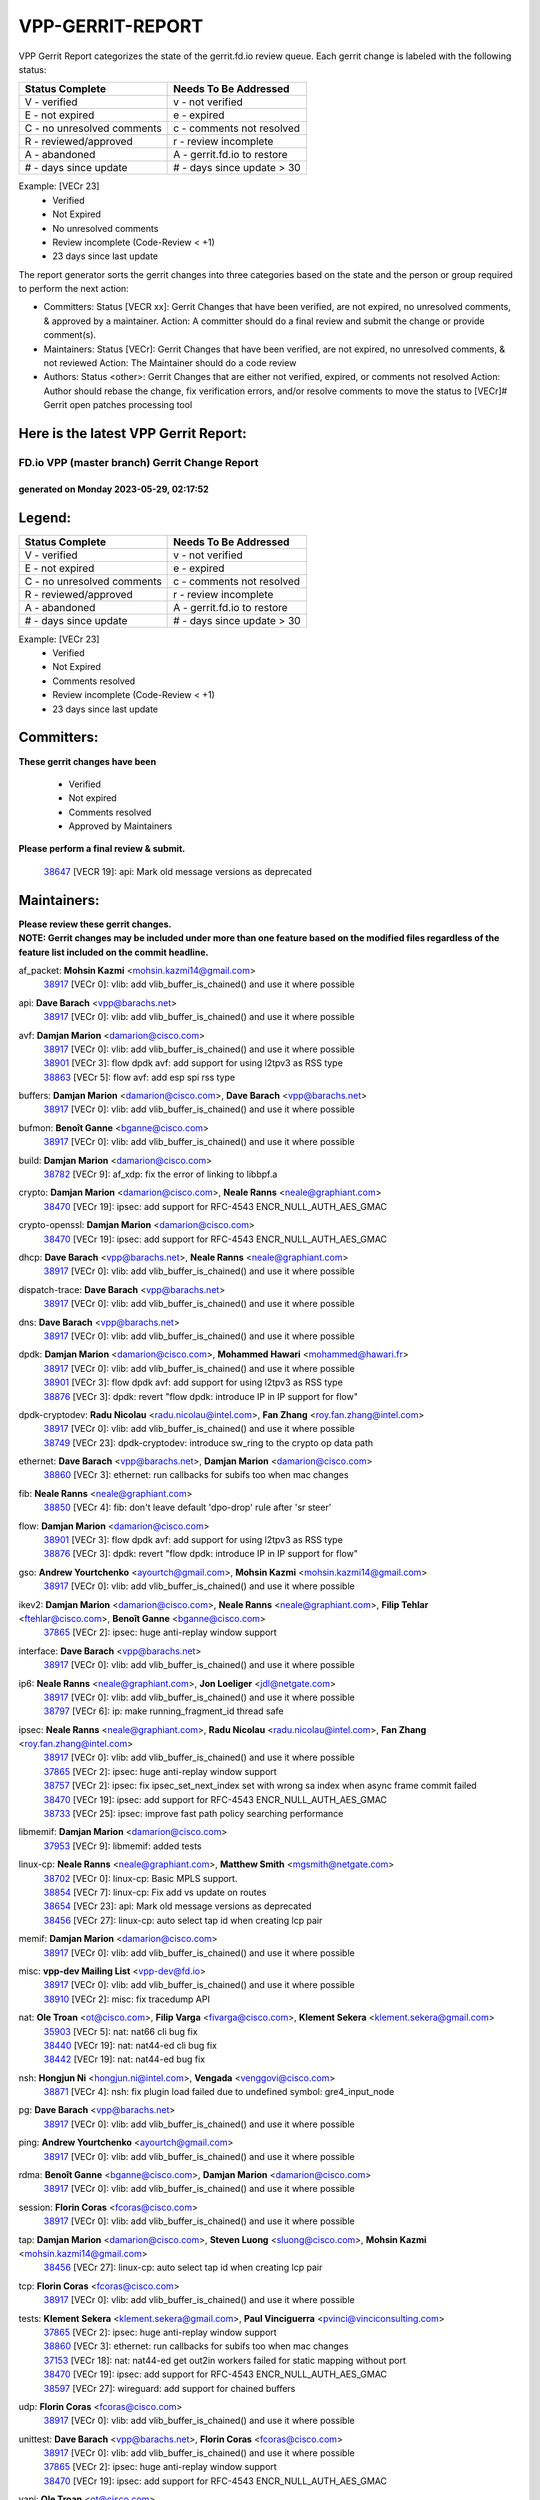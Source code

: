 #################
VPP-GERRIT-REPORT
#################

VPP Gerrit Report categorizes the state of the gerrit.fd.io review queue.  Each gerrit change is labeled with the following status:

========================== ===========================
Status Complete            Needs To Be Addressed
========================== ===========================
V - verified               v - not verified
E - not expired            e - expired
C - no unresolved comments c - comments not resolved
R - reviewed/approved      r - review incomplete
A - abandoned              A - gerrit.fd.io to restore
# - days since update      # - days since update > 30
========================== ===========================

Example: [VECr 23]
    - Verified
    - Not Expired
    - No unresolved comments
    - Review incomplete (Code-Review < +1)
    - 23 days since last update

The report generator sorts the gerrit changes into three categories based on the state and the person or group required to perform the next action:

- Committers:
  Status [VECR xx]: Gerrit Changes that have been verified, are not expired, no unresolved comments, & approved by a maintainer.
  Action: A committer should do a final review and submit the change or provide comment(s).

- Maintainers:
  Status [VECr]: Gerrit Changes that have been verified, are not expired, no unresolved comments, & not reviewed
  Action: The Maintainer should do a code review

- Authors:
  Status <other>: Gerrit Changes that are either not verified, expired, or comments not resolved
  Action: Author should rebase the change, fix verification errors, and/or resolve comments to move the status to [VECr]# Gerrit open patches processing tool

Here is the latest VPP Gerrit Report:
-------------------------------------

==============================================
FD.io VPP (master branch) Gerrit Change Report
==============================================
--------------------------------------------
generated on Monday 2023-05-29, 02:17:52
--------------------------------------------


Legend:
-------
========================== ===========================
Status Complete            Needs To Be Addressed
========================== ===========================
V - verified               v - not verified
E - not expired            e - expired
C - no unresolved comments c - comments not resolved
R - reviewed/approved      r - review incomplete
A - abandoned              A - gerrit.fd.io to restore
# - days since update      # - days since update > 30
========================== ===========================

Example: [VECr 23]
    - Verified
    - Not Expired
    - Comments resolved
    - Review incomplete (Code-Review < +1)
    - 23 days since last update


Committers:
-----------
| **These gerrit changes have been**

    - Verified
    - Not expired
    - Comments resolved
    - Approved by Maintainers

| **Please perform a final review & submit.**

  | `38647 <https:////gerrit.fd.io/r/c/vpp/+/38647>`_ [VECR 19]: api: Mark old message versions as deprecated

Maintainers:
------------
| **Please review these gerrit changes.**

| **NOTE: Gerrit changes may be included under more than one feature based on the modified files regardless of the feature list included on the commit headline.**

af_packet: **Mohsin Kazmi** <mohsin.kazmi14@gmail.com>
  | `38917 <https:////gerrit.fd.io/r/c/vpp/+/38917>`_ [VECr 0]: vlib: add vlib_buffer_is_chained() and use it where possible

api: **Dave Barach** <vpp@barachs.net>
  | `38917 <https:////gerrit.fd.io/r/c/vpp/+/38917>`_ [VECr 0]: vlib: add vlib_buffer_is_chained() and use it where possible

avf: **Damjan Marion** <damarion@cisco.com>
  | `38917 <https:////gerrit.fd.io/r/c/vpp/+/38917>`_ [VECr 0]: vlib: add vlib_buffer_is_chained() and use it where possible
  | `38901 <https:////gerrit.fd.io/r/c/vpp/+/38901>`_ [VECr 3]: flow dpdk avf: add support for using l2tpv3 as RSS type
  | `38863 <https:////gerrit.fd.io/r/c/vpp/+/38863>`_ [VECr 5]: flow avf: add esp spi rss type

buffers: **Damjan Marion** <damarion@cisco.com>, **Dave Barach** <vpp@barachs.net>
  | `38917 <https:////gerrit.fd.io/r/c/vpp/+/38917>`_ [VECr 0]: vlib: add vlib_buffer_is_chained() and use it where possible

bufmon: **Benoît Ganne** <bganne@cisco.com>
  | `38917 <https:////gerrit.fd.io/r/c/vpp/+/38917>`_ [VECr 0]: vlib: add vlib_buffer_is_chained() and use it where possible

build: **Damjan Marion** <damarion@cisco.com>
  | `38782 <https:////gerrit.fd.io/r/c/vpp/+/38782>`_ [VECr 9]: af_xdp: fix the error of linking to libbpf.a

crypto: **Damjan Marion** <damarion@cisco.com>, **Neale Ranns** <neale@graphiant.com>
  | `38470 <https:////gerrit.fd.io/r/c/vpp/+/38470>`_ [VECr 19]: ipsec: add support for RFC-4543 ENCR_NULL_AUTH_AES_GMAC

crypto-openssl: **Damjan Marion** <damarion@cisco.com>
  | `38470 <https:////gerrit.fd.io/r/c/vpp/+/38470>`_ [VECr 19]: ipsec: add support for RFC-4543 ENCR_NULL_AUTH_AES_GMAC

dhcp: **Dave Barach** <vpp@barachs.net>, **Neale Ranns** <neale@graphiant.com>
  | `38917 <https:////gerrit.fd.io/r/c/vpp/+/38917>`_ [VECr 0]: vlib: add vlib_buffer_is_chained() and use it where possible

dispatch-trace: **Dave Barach** <vpp@barachs.net>
  | `38917 <https:////gerrit.fd.io/r/c/vpp/+/38917>`_ [VECr 0]: vlib: add vlib_buffer_is_chained() and use it where possible

dns: **Dave Barach** <vpp@barachs.net>
  | `38917 <https:////gerrit.fd.io/r/c/vpp/+/38917>`_ [VECr 0]: vlib: add vlib_buffer_is_chained() and use it where possible

dpdk: **Damjan Marion** <damarion@cisco.com>, **Mohammed Hawari** <mohammed@hawari.fr>
  | `38917 <https:////gerrit.fd.io/r/c/vpp/+/38917>`_ [VECr 0]: vlib: add vlib_buffer_is_chained() and use it where possible
  | `38901 <https:////gerrit.fd.io/r/c/vpp/+/38901>`_ [VECr 3]: flow dpdk avf: add support for using l2tpv3 as RSS type
  | `38876 <https:////gerrit.fd.io/r/c/vpp/+/38876>`_ [VECr 3]: dpdk: revert "flow dpdk: introduce IP in IP support for flow"

dpdk-cryptodev: **Radu Nicolau** <radu.nicolau@intel.com>, **Fan Zhang** <roy.fan.zhang@intel.com>
  | `38917 <https:////gerrit.fd.io/r/c/vpp/+/38917>`_ [VECr 0]: vlib: add vlib_buffer_is_chained() and use it where possible
  | `38749 <https:////gerrit.fd.io/r/c/vpp/+/38749>`_ [VECr 23]: dpdk-cryptodev: introduce sw_ring to the crypto op data path

ethernet: **Dave Barach** <vpp@barachs.net>, **Damjan Marion** <damarion@cisco.com>
  | `38860 <https:////gerrit.fd.io/r/c/vpp/+/38860>`_ [VECr 3]: ethernet: run callbacks for subifs too when mac changes

fib: **Neale Ranns** <neale@graphiant.com>
  | `38850 <https:////gerrit.fd.io/r/c/vpp/+/38850>`_ [VECr 4]: fib: don't leave default 'dpo-drop' rule after 'sr steer'

flow: **Damjan Marion** <damarion@cisco.com>
  | `38901 <https:////gerrit.fd.io/r/c/vpp/+/38901>`_ [VECr 3]: flow dpdk avf: add support for using l2tpv3 as RSS type
  | `38876 <https:////gerrit.fd.io/r/c/vpp/+/38876>`_ [VECr 3]: dpdk: revert "flow dpdk: introduce IP in IP support for flow"

gso: **Andrew Yourtchenko** <ayourtch@gmail.com>, **Mohsin Kazmi** <mohsin.kazmi14@gmail.com>
  | `38917 <https:////gerrit.fd.io/r/c/vpp/+/38917>`_ [VECr 0]: vlib: add vlib_buffer_is_chained() and use it where possible

ikev2: **Damjan Marion** <damarion@cisco.com>, **Neale Ranns** <neale@graphiant.com>, **Filip Tehlar** <ftehlar@cisco.com>, **Benoît Ganne** <bganne@cisco.com>
  | `37865 <https:////gerrit.fd.io/r/c/vpp/+/37865>`_ [VECr 2]: ipsec: huge anti-replay window support

interface: **Dave Barach** <vpp@barachs.net>
  | `38917 <https:////gerrit.fd.io/r/c/vpp/+/38917>`_ [VECr 0]: vlib: add vlib_buffer_is_chained() and use it where possible

ip6: **Neale Ranns** <neale@graphiant.com>, **Jon Loeliger** <jdl@netgate.com>
  | `38917 <https:////gerrit.fd.io/r/c/vpp/+/38917>`_ [VECr 0]: vlib: add vlib_buffer_is_chained() and use it where possible
  | `38797 <https:////gerrit.fd.io/r/c/vpp/+/38797>`_ [VECr 6]: ip: make running_fragment_id thread safe

ipsec: **Neale Ranns** <neale@graphiant.com>, **Radu Nicolau** <radu.nicolau@intel.com>, **Fan Zhang** <roy.fan.zhang@intel.com>
  | `38917 <https:////gerrit.fd.io/r/c/vpp/+/38917>`_ [VECr 0]: vlib: add vlib_buffer_is_chained() and use it where possible
  | `37865 <https:////gerrit.fd.io/r/c/vpp/+/37865>`_ [VECr 2]: ipsec: huge anti-replay window support
  | `38757 <https:////gerrit.fd.io/r/c/vpp/+/38757>`_ [VECr 2]: ipsec: fix ipsec_set_next_index set with wrong sa index when async frame commit failed
  | `38470 <https:////gerrit.fd.io/r/c/vpp/+/38470>`_ [VECr 19]: ipsec: add support for RFC-4543 ENCR_NULL_AUTH_AES_GMAC
  | `38733 <https:////gerrit.fd.io/r/c/vpp/+/38733>`_ [VECr 25]: ipsec: improve fast path policy searching performance

libmemif: **Damjan Marion** <damarion@cisco.com>
  | `37953 <https:////gerrit.fd.io/r/c/vpp/+/37953>`_ [VECr 9]: libmemif: added tests

linux-cp: **Neale Ranns** <neale@graphiant.com>, **Matthew Smith** <mgsmith@netgate.com>
  | `38702 <https:////gerrit.fd.io/r/c/vpp/+/38702>`_ [VECr 0]: linux-cp: Basic MPLS support.
  | `38854 <https:////gerrit.fd.io/r/c/vpp/+/38854>`_ [VECr 7]: linux-cp: Fix add vs update on routes
  | `38654 <https:////gerrit.fd.io/r/c/vpp/+/38654>`_ [VECr 23]: api: Mark old message versions as deprecated
  | `38456 <https:////gerrit.fd.io/r/c/vpp/+/38456>`_ [VECr 27]: linux-cp: auto select tap id when creating lcp pair

memif: **Damjan Marion** <damarion@cisco.com>
  | `38917 <https:////gerrit.fd.io/r/c/vpp/+/38917>`_ [VECr 0]: vlib: add vlib_buffer_is_chained() and use it where possible

misc: **vpp-dev Mailing List** <vpp-dev@fd.io>
  | `38917 <https:////gerrit.fd.io/r/c/vpp/+/38917>`_ [VECr 0]: vlib: add vlib_buffer_is_chained() and use it where possible
  | `38910 <https:////gerrit.fd.io/r/c/vpp/+/38910>`_ [VECr 2]: misc: fix tracedump API

nat: **Ole Troan** <ot@cisco.com>, **Filip Varga** <fivarga@cisco.com>, **Klement Sekera** <klement.sekera@gmail.com>
  | `35903 <https:////gerrit.fd.io/r/c/vpp/+/35903>`_ [VECr 5]: nat: nat66 cli bug fix
  | `38440 <https:////gerrit.fd.io/r/c/vpp/+/38440>`_ [VECr 19]: nat: nat44-ed cli bug fix
  | `38442 <https:////gerrit.fd.io/r/c/vpp/+/38442>`_ [VECr 19]: nat: nat44-ed bug fix

nsh: **Hongjun Ni** <hongjun.ni@intel.com>, **Vengada** <venggovi@cisco.com>
  | `38871 <https:////gerrit.fd.io/r/c/vpp/+/38871>`_ [VECr 4]: nsh: fix plugin load failed due to undefined symbol: gre4_input_node

pg: **Dave Barach** <vpp@barachs.net>
  | `38917 <https:////gerrit.fd.io/r/c/vpp/+/38917>`_ [VECr 0]: vlib: add vlib_buffer_is_chained() and use it where possible

ping: **Andrew Yourtchenko** <ayourtch@gmail.com>
  | `38917 <https:////gerrit.fd.io/r/c/vpp/+/38917>`_ [VECr 0]: vlib: add vlib_buffer_is_chained() and use it where possible

rdma: **Benoît Ganne** <bganne@cisco.com>, **Damjan Marion** <damarion@cisco.com>
  | `38917 <https:////gerrit.fd.io/r/c/vpp/+/38917>`_ [VECr 0]: vlib: add vlib_buffer_is_chained() and use it where possible

session: **Florin Coras** <fcoras@cisco.com>
  | `38917 <https:////gerrit.fd.io/r/c/vpp/+/38917>`_ [VECr 0]: vlib: add vlib_buffer_is_chained() and use it where possible

tap: **Damjan Marion** <damarion@cisco.com>, **Steven Luong** <sluong@cisco.com>, **Mohsin Kazmi** <mohsin.kazmi14@gmail.com>
  | `38456 <https:////gerrit.fd.io/r/c/vpp/+/38456>`_ [VECr 27]: linux-cp: auto select tap id when creating lcp pair

tcp: **Florin Coras** <fcoras@cisco.com>
  | `38917 <https:////gerrit.fd.io/r/c/vpp/+/38917>`_ [VECr 0]: vlib: add vlib_buffer_is_chained() and use it where possible

tests: **Klement Sekera** <klement.sekera@gmail.com>, **Paul Vinciguerra** <pvinci@vinciconsulting.com>
  | `37865 <https:////gerrit.fd.io/r/c/vpp/+/37865>`_ [VECr 2]: ipsec: huge anti-replay window support
  | `38860 <https:////gerrit.fd.io/r/c/vpp/+/38860>`_ [VECr 3]: ethernet: run callbacks for subifs too when mac changes
  | `37153 <https:////gerrit.fd.io/r/c/vpp/+/37153>`_ [VECr 18]: nat: nat44-ed get out2in workers failed for static mapping without port
  | `38470 <https:////gerrit.fd.io/r/c/vpp/+/38470>`_ [VECr 19]: ipsec: add support for RFC-4543 ENCR_NULL_AUTH_AES_GMAC
  | `38597 <https:////gerrit.fd.io/r/c/vpp/+/38597>`_ [VECr 27]: wireguard: add support for chained buffers

udp: **Florin Coras** <fcoras@cisco.com>
  | `38917 <https:////gerrit.fd.io/r/c/vpp/+/38917>`_ [VECr 0]: vlib: add vlib_buffer_is_chained() and use it where possible

unittest: **Dave Barach** <vpp@barachs.net>, **Florin Coras** <fcoras@cisco.com>
  | `38917 <https:////gerrit.fd.io/r/c/vpp/+/38917>`_ [VECr 0]: vlib: add vlib_buffer_is_chained() and use it where possible
  | `37865 <https:////gerrit.fd.io/r/c/vpp/+/37865>`_ [VECr 2]: ipsec: huge anti-replay window support
  | `38470 <https:////gerrit.fd.io/r/c/vpp/+/38470>`_ [VECr 19]: ipsec: add support for RFC-4543 ENCR_NULL_AUTH_AES_GMAC

vapi: **Ole Troan** <ot@cisco.com>
  | `38491 <https:////gerrit.fd.io/r/c/vpp/+/38491>`_ [VECr 13]: vppapigen: c++ vapi stream message codegen

vcl: **Florin Coras** <fcoras@cisco.com>
  | `37088 <https:////gerrit.fd.io/r/c/vpp/+/37088>`_ [VECr 4]: misc: patch to test CI infra changes

vhost: **Steven Luong** <sluong@cisco.com>
  | `38917 <https:////gerrit.fd.io/r/c/vpp/+/38917>`_ [VECr 0]: vlib: add vlib_buffer_is_chained() and use it where possible

virtio: **Mohsin Kazmi** <mohsin.kazmi14@gmail.com>, **Damjan Marion** <damarion@cisco.com>
  | `38917 <https:////gerrit.fd.io/r/c/vpp/+/38917>`_ [VECr 0]: vlib: add vlib_buffer_is_chained() and use it where possible
  | `38786 <https:////gerrit.fd.io/r/c/vpp/+/38786>`_ [VECr 3]: virtio: fix the packet buffering initialization order
  | `36110 <https:////gerrit.fd.io/r/c/vpp/+/36110>`_ [VECr 13]: virtio: use fast-path for ethernet-input if possible

vlib: **Dave Barach** <vpp@barachs.net>, **Damjan Marion** <damarion@cisco.com>
  | `38917 <https:////gerrit.fd.io/r/c/vpp/+/38917>`_ [VECr 0]: vlib: add vlib_buffer_is_chained() and use it where possible

vmxnet3: **Steven Luong** <sluong@cisco.com>
  | `38917 <https:////gerrit.fd.io/r/c/vpp/+/38917>`_ [VECr 0]: vlib: add vlib_buffer_is_chained() and use it where possible

vppinfra: **Dave Barach** <vpp@barachs.net>
  | `37865 <https:////gerrit.fd.io/r/c/vpp/+/37865>`_ [VECr 2]: ipsec: huge anti-replay window support

wireguard: **Artem Glazychev** <artem.glazychev@xored.com>, **Fan Zhang** <roy.fan.zhang@intel.com>
  | `38597 <https:////gerrit.fd.io/r/c/vpp/+/38597>`_ [VECr 27]: wireguard: add support for chained buffers

Authors:
--------
**Please rebase and fix verification failures on these gerrit changes.**

**Alexander Skorichenko** <askorichenko@netgate.com>:

  | `38011 <https:////gerrit.fd.io/r/c/vpp/+/38011>`_ [veC 121]: wireguard: move buffer when insufficient pre_data left
  | `37656 <https:////gerrit.fd.io/r/c/vpp/+/37656>`_ [Vec 167]: arp: fix arp request for ip4-glean node

**Andrew Yourtchenko** <ayourtch@gmail.com>:

  | `38788 <https:////gerrit.fd.io/r/c/vpp/+/38788>`_ [vEC 3]: TEST: blank out the SVM fifo tests
  | `38781 <https:////gerrit.fd.io/r/c/vpp/+/38781>`_ [vEC 13]: TEST: remove the rdma mappings
  | `38567 <https:////gerrit.fd.io/r/c/vpp/+/38567>`_ [veC 61]: TEST: make test string a test crash, for testing
  | `35638 <https:////gerrit.fd.io/r/c/vpp/+/35638>`_ [VeC 73]: fateshare: a plugin for managing child processes

**Arthur de Kerhor** <arthurdekerhor@gmail.com>:

  | `32695 <https:////gerrit.fd.io/r/c/vpp/+/32695>`_ [Vec 160]: ip: add support for buffer offload metadata in ip midchain

**Daniel Beres** <dberes@cisco.com>:

  | `37071 <https:////gerrit.fd.io/r/c/vpp/+/37071>`_ [Vec 83]: ebuild: adding libmemif to debian packages

**Dastin Wilski** <dastin.wilski@gmail.com>:

  | `37836 <https:////gerrit.fd.io/r/c/vpp/+/37836>`_ [VEc 4]: dpdk-cryptodev: enq/deq scheme rework
  | `37060 <https:////gerrit.fd.io/r/c/vpp/+/37060>`_ [VeC 83]: ipsec: esp_encrypt prefetch and unroll
  | `37835 <https:////gerrit.fd.io/r/c/vpp/+/37835>`_ [Vec 102]: crypto-ipsecmb: crypto_key prefetch and unrolling for aes-gcm

**Dmitry Valter** <dvalter@protonmail.com>:

  | `38082 <https:////gerrit.fd.io/r/c/vpp/+/38082>`_ [VeC 117]: lb: fix flow table update vector handing with ASAN
  | `38071 <https:////gerrit.fd.io/r/c/vpp/+/38071>`_ [veC 118]: vppinfra: fix preallocated pool_put OOB with ASAN
  | `38070 <https:////gerrit.fd.io/r/c/vpp/+/38070>`_ [veC 118]: lb: fix flow table update vector handing with ASAN
  | `38062 <https:////gerrit.fd.io/r/c/vpp/+/38062>`_ [VeC 121]: stats: fix node name compatison

**Dzmitry Sautsa** <dzmitry.sautsa@nokia.com>:

  | `37296 <https:////gerrit.fd.io/r/c/vpp/+/37296>`_ [VeC 40]: dpdk: use adapter MTU in max_frame_size setting

**Gabriel Oginski** <gabrielx.oginski@intel.com>:

  | `38796 <https:////gerrit.fd.io/r/c/vpp/+/38796>`_ [VEc 10]: wireguard: under-load state determination update

**GaoChX** <chiso.gao@gmail.com>:

  | `37010 <https:////gerrit.fd.io/r/c/vpp/+/37010>`_ [VeC 138]: interface: fix crash if vnet_hw_if_get_rx_queue return zero

**Guangming Zhang** <zhangguangming@baicells.com>:

  | `38285 <https:////gerrit.fd.io/r/c/vpp/+/38285>`_ [VeC 93]: ip: fix update checksum in ip4_ttl_inc

**Huawei LI** <lihuawei_zzu@163.com>:

  | `37727 <https:////gerrit.fd.io/r/c/vpp/+/37727>`_ [Vec 165]: nat: make nat44 session limit api reinit flow_hash with new buckets.
  | `37726 <https:////gerrit.fd.io/r/c/vpp/+/37726>`_ [Vec 176]: nat: fix crash when set nat44 session limit with nonexisted vrf.

**Maros Ondrejicka** <mondreji@cisco.com>:

  | `38461 <https:////gerrit.fd.io/r/c/vpp/+/38461>`_ [VeC 73]: nat: fix address resolution

**Matz von Finckenstein** <matz.vf@gmail.com>:

  | `38091 <https:////gerrit.fd.io/r/c/vpp/+/38091>`_ [Vec 104]: stats: Updated go version URL for the install script Added log flag to pass in logging file destination as an alternate logging destination from syslog

**Maxime Peim** <mpeim@cisco.com>:

  | `38528 <https:////gerrit.fd.io/r/c/vpp/+/38528>`_ [VeC 59]: ipsec: manually binding an SA to a worker
  | `37941 <https:////gerrit.fd.io/r/c/vpp/+/37941>`_ [VeC 128]: classify: bypass drop filter on specific error

**Miguel Borges de Freitas** <miguel-r-freitas@alticelabs.com>:

  | `37532 <https:////gerrit.fd.io/r/c/vpp/+/37532>`_ [Vec 173]: cnat: fix cnat_translation_cli_add_del call for del with INVALID_INDEX

**Miklos Tirpak** <miklos.tirpak@gmail.com>:

  | `36021 <https:////gerrit.fd.io/r/c/vpp/+/36021>`_ [VeC 58]: nat: fix tcp session reopen in nat44-ed

**Mohsin Kazmi** <sykazmi@cisco.com>:

  | `36484 <https:////gerrit.fd.io/r/c/vpp/+/36484>`_ [VEc 2]: libmemif: add testing application

**Nathan Skrzypczak** <nathan.skrzypczak@gmail.com>:

  | `29748 <https:////gerrit.fd.io/r/c/vpp/+/29748>`_ [VeC 55]: cnat: remove rwlock on ts
  | `31449 <https:////gerrit.fd.io/r/c/vpp/+/31449>`_ [VeC 55]: cnat: dont compute offloaded cksums
  | `34108 <https:////gerrit.fd.io/r/c/vpp/+/34108>`_ [VeC 55]: cnat: flag to disable rsession
  | `32821 <https:////gerrit.fd.io/r/c/vpp/+/32821>`_ [VeC 55]: cnat: add ip/client bihash
  | `34713 <https:////gerrit.fd.io/r/c/vpp/+/34713>`_ [VeC 83]: vppinfra: improve & test abstract socket

**Neale Ranns** <neale@graphiant.com>:

  | `38092 <https:////gerrit.fd.io/r/c/vpp/+/38092>`_ [vEc 9]: ip: IP address family common input node
  | `38095 <https:////gerrit.fd.io/r/c/vpp/+/38095>`_ [VeC 94]: ip: Set the buffer error in ip6-input
  | `38116 <https:////gerrit.fd.io/r/c/vpp/+/38116>`_ [VeC 94]: ip: IPv6 validate input packet's header length does not exist buffer size

**Ondrej Fabry** <ondrej@fabry.dev>:

  | `38639 <https:////gerrit.fd.io/r/c/vpp/+/38639>`_ [VeC 31]: api: Mark old message versions as deprecated
  | `38643 <https:////gerrit.fd.io/r/c/vpp/+/38643>`_ [VeC 31]: api: Mark old message versions as deprecated
  | `38644 <https:////gerrit.fd.io/r/c/vpp/+/38644>`_ [VeC 31]: api: Mark old message versions as deprecated
  | `38648 <https:////gerrit.fd.io/r/c/vpp/+/38648>`_ [VeC 31]: api: Mark old message versions as deprecated
  | `38646 <https:////gerrit.fd.io/r/c/vpp/+/38646>`_ [VeC 31]: api: Mark old message versions as deprecated
  | `38650 <https:////gerrit.fd.io/r/c/vpp/+/38650>`_ [VeC 31]: api: Mark old message versions as deprecated
  | `38649 <https:////gerrit.fd.io/r/c/vpp/+/38649>`_ [VeC 31]: api: Mark old message versions as deprecated
  | `38651 <https:////gerrit.fd.io/r/c/vpp/+/38651>`_ [VeC 31]: api: Mark old message versions as deprecated
  | `38641 <https:////gerrit.fd.io/r/c/vpp/+/38641>`_ [VeC 44]: api: Mark old message versions as deprecated

**Piotr Bronowski** <piotrx.bronowski@intel.com>:

  | `38407 <https:////gerrit.fd.io/r/c/vpp/+/38407>`_ [VEc 18]: ipsec: esp_encrypt prefetch and unroll - introduce new types
  | `38408 <https:////gerrit.fd.io/r/c/vpp/+/38408>`_ [VeC 81]: ipsec: fix logic in ext_hdr_is_pre_esp
  | `38409 <https:////gerrit.fd.io/r/c/vpp/+/38409>`_ [VeC 81]: ipsec: intorduce function esp_prepare_packet_for_enc
  | `38410 <https:////gerrit.fd.io/r/c/vpp/+/38410>`_ [VeC 81]: ipsec: esp_encrypt prefetch and unroll

**Rune Jensen** <runeerle@wgtwo.com>:

  | `38573 <https:////gerrit.fd.io/r/c/vpp/+/38573>`_ [veC 59]: gtpu: support non-G-PDU packets and PDU Session

**Takeru Hayasaka** <hayatake396@gmail.com>:

  | `37628 <https:////gerrit.fd.io/r/c/vpp/+/37628>`_ [Vec 32]: srv6-mobile: Implement SRv6 mobile API funcs

**Ting Xu** <ting.xu@intel.com>:

  | `38708 <https:////gerrit.fd.io/r/c/vpp/+/38708>`_ [VEc 4]: idpf: add native idpf driver plugin

**Vladislav Grishenko** <themiron@mail.ru>:

  | `38245 <https:////gerrit.fd.io/r/c/vpp/+/38245>`_ [Vec 45]: mpls: fix possible crashes on tunnel create/delete
  | `37241 <https:////gerrit.fd.io/r/c/vpp/+/37241>`_ [VeC 58]: nat: fix nat44_ed set_session_limit crash
  | `38521 <https:////gerrit.fd.io/r/c/vpp/+/38521>`_ [VeC 58]: nat: improve nat44-ed outside address distribution
  | `38525 <https:////gerrit.fd.io/r/c/vpp/+/38525>`_ [VeC 69]: api: fix mp-safe mark for some messages and add more
  | `38524 <https:////gerrit.fd.io/r/c/vpp/+/38524>`_ [VeC 71]: fib: fix interface resolve from unlinked fib entries
  | `38515 <https:////gerrit.fd.io/r/c/vpp/+/38515>`_ [VeC 71]: fib: fix freed mpls label disposition dpo access

**Vratko Polak** <vrpolak@cisco.com>:

  | `22575 <https:////gerrit.fd.io/r/c/vpp/+/22575>`_ [Vec 132]: api: fix vl_socket_write_ready

**Xiaoming Jiang** <jiangxiaoming@outlook.com>:

  | `38742 <https:////gerrit.fd.io/r/c/vpp/+/38742>`_ [vEC 30]: linux-cp: fix compiler error with libnl 3.2.x
  | `38728 <https:////gerrit.fd.io/r/c/vpp/+/38728>`_ [veC 32]: ipsec: remove redundant match in ipsec4-input-feature with decrypted esp/ah packet
  | `38535 <https:////gerrit.fd.io/r/c/vpp/+/38535>`_ [VeC 67]: ipsec: fix non-esp packet may be matched as esp packet if flow cache enabled
  | `38500 <https:////gerrit.fd.io/r/c/vpp/+/38500>`_ [VeC 72]: ipsec: missing linear search when flow cache search failed
  | `38453 <https:////gerrit.fd.io/r/c/vpp/+/38453>`_ [VeC 80]: crypto: making crypto-dispatch node working in adaptive mode
  | `37492 <https:////gerrit.fd.io/r/c/vpp/+/37492>`_ [VeC 83]: api: fix memory error with pending_rpc_requests in multi-thread environment
  | `38336 <https:////gerrit.fd.io/r/c/vpp/+/38336>`_ [Vec 93]: ip: IPv4 Fragmentation - fix fragment id alloc not multi-thread safe
  | `36018 <https:////gerrit.fd.io/r/c/vpp/+/36018>`_ [VeC 94]: ip: fix ip4_ttl_inc calc checksum error when checksum is 0
  | `38214 <https:////gerrit.fd.io/r/c/vpp/+/38214>`_ [VeC 107]: misc: fix feature dispatch possible crashed when feature config changed by user
  | `37820 <https:////gerrit.fd.io/r/c/vpp/+/37820>`_ [Vec 130]: api: fix api msg thread safe setting not work

**Xinyao Cai** <xinyao.cai@intel.com>:

  | `38304 <https:////gerrit.fd.io/r/c/vpp/+/38304>`_ [vEc 3]: interface dpdk avf: introducing setting RSS hash key feature

**Yahui Chen** <goodluckwillcomesoon@gmail.com>:

  | `37653 <https:////gerrit.fd.io/r/c/vpp/+/37653>`_ [Vec 38]: af_xdp: optimizing send performance
  | `38312 <https:////gerrit.fd.io/r/c/vpp/+/38312>`_ [VeC 95]: tap: add interface type check

**Yulong Pei** <yulong.pei@intel.com>:

  | `38135 <https:////gerrit.fd.io/r/c/vpp/+/38135>`_ [vec 55]: af_xdp: change default queue size as kernel xsk default

**hui zhang** <zhanghui1715@gmail.com>:

  | `38451 <https:////gerrit.fd.io/r/c/vpp/+/38451>`_ [vEC 3]: vrrp: dump vrrp vr peer

**mahdi varasteh** <mahdy.varasteh@gmail.com>:

  | `36726 <https:////gerrit.fd.io/r/c/vpp/+/36726>`_ [veC 58]: nat: add local addresses correctly in nat lb static mapping

Legend:
-------
========================== ===========================
Status Complete            Needs To Be Addressed
========================== ===========================
V - verified               v - not verified
E - not expired            e - expired
C - no unresolved comments c - comments not resolved
R - reviewed/approved      r - review incomplete
A - abandoned              A - gerrit.fd.io to restore
# - days since update      # - days since update > 30
========================== ===========================

Example: [VECr 23]
    - Verified
    - Not Expired
    - Comments resolved
    - Review incomplete (Code-Review < +1)
    - 23 days since last update


Statistics:
-----------
================ ===
Patches assigned
================ ===
authors          75
maintainers      29
committers       1
abandoned        0
================ ===


